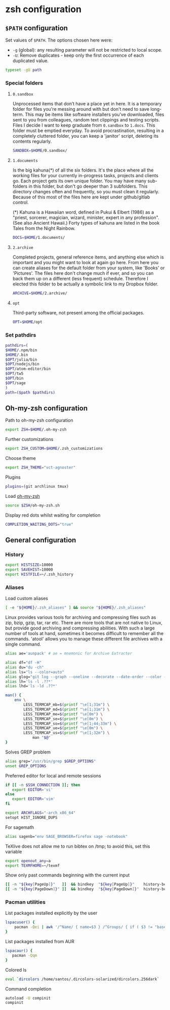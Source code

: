 * zsh configuration

** =$PATH= configuration 

Set values of =$PATH=. The options chosen here were:
- =-g= (global): any resulting parameter will not be restricted to local scope.
- =-U=: Remove duplicates - keep only the first occurrence of each duplicated value.
#+begin_src sh :tangle zshrc.symlink
typeset -gU path
#+end_src

*** Special folders
**** =0.sandbox=

Unprocessed items that don’t have a place yet in here. It is a temporary folder for files you're messing around with but don't need to save long-term. This may be items like software installers you’ve downloaded, files sent to you from colleagues, random text clippings and testing scripts. Files I decide I want to keep graduate from =0.sandbox= to =1.docs=. This folder must be emptied everyday. To avoid procrastination, resulting in a completely cluttered folder, you can keep a 'janitor' script, deleting its contents regularly.
#+begin_src sh :tangle zshrc.symlink
SANDBOX=$HOME/0.sandbox/
#+end_src

**** =1.documents=

Is the big kahuna(*) of all the six folders. It's the place where all the working files for your currently in-progress tasks, projects and clients go. Each project gets its own unique folder. You may have many sub-folders in this folder, but don't go deeper than 3 subfolders. This directory changes often and frequently, so you must clean it regularly. Because of this most of the files here are kept under github/gitlab control.

(*) Kahuna is a Hawaiian word, defined in Pukui & Elbert (1986) as a "priest, sorcerer, magician, wizard, minister, expert in any profession". (See also Ancient Hawaii.) Forty types of kahuna are listed in the book Tales from the Night Rainbow.
#+begin_src sh :tangle zshrc.symlink
DOCS=$HOME/1.documents/
#+end_src

**** =2.archive=

Completed projects, general reference items, and anything else which is important and you might want to look at again go here. From here you can create aliases for the default folder from your system, like 'Books' or 'Pictures'.  The files here don't change much if ever, and so you can back them up on a different (less frequent) schedule. Therefore I elected this folder to be actually a symbolic link to my Dropbox folder.
#+begin_src sh :tangle zshrc.symlink
ARCHIVE=$HOME/2.archive/
#+end_src

**** =opt=

Third-party software, not present among the official packages.
#+begin_src sh :tangle zshrc.symlink
OPT=$HOME/opt
#+end_src
*** Set pathdirs
#+begin_src sh :tangle zshrc.symlink
pathdirs=(
$HOME/.npm/bin
$HOME/.bin
$OPT/julia/bin
$OPT/nodejs/bin
$OPT/atom-editor/bin
$OPT/tw5
$OPT/bin
$OPT/sage
)
path=($path $pathdirs)
#+end_src

** Oh-my-zsh configuration

Path to oh-my-zsh configuration
#+begin_src sh :tangle zshrc.symlink
export ZSH=$HOME/.oh-my-zsh 
#+end_src

Further customizations
#+begin_src sh :tangle zshrc.symlink
export ZSH_CUSTOM=$HOME/.zsh_customizations
#+end_src

Choose theme
#+begin_src sh :tangle zshrc.symlink
export ZSH_THEME="vct-agnoster"
#+end_src

Plugins
#+begin_src sh :tangle zshrc.symlink
plugins=(git archlinux tmux)
#+end_src

Load [[https://github.com/robbyrussell/oh-my-zsh][oh-my-zsh]]
#+begin_src sh :tangle zshrc.symlink
source $ZSH/oh-my-zsh.sh 
#+end_src

Display red dots whilst waiting for completion
#+begin_src sh :tangle zshrc.symlink
COMPLETION_WAITING_DOTS="true"
#+end_src

** General configuration

*** History
 
#+begin_src sh :tangle zshrc.symlink
export HISTSIZE=10000
export SAVEHIST=10000
export HISTFILE=~/.zsh_history
#+end_src
*** Aliases

Load custom aliases
#+begin_src sh :tangle zshrc.symlink
[ -e "${HOME}/.zsh_aliases" ] && source "${HOME}/.zsh_aliases"
#+end_src

Linux provides various tools for archiving and compressing files such as zip, bzip, gzip, tar, rar etc. There are more tools that are not native to Linux, but provide good archiving and compressing abilities. With such a large number of tools at hand, sometimes it becomes difficult to remember all the commands. 'atool' allows you to manage these different file archives with a single command. 
#+begin_src sh :tangle zshrc.symlink
alias ae='aunpack' # ae = mnemonic for Archive Extracter
#+end_src

#+begin_src sh :tangle zshrc.symlink
alias df="df -H"
alias du="du -ch"
alias ls="ls --color=auto"
alias glog="git log --graph --oneline --decorate --date-order --color --boundary"
alias lh='ls -l .??*'
alias lhd='ls -ld .??*'

man() {
    env \
        LESS_TERMCAP_mb=$(printf "\e[1;31m") \
        LESS_TERMCAP_md=$(printf "\e[1;31m") \
        LESS_TERMCAP_me=$(printf "\e[0m") \
        LESS_TERMCAP_se=$(printf "\e[0m") \
        LESS_TERMCAP_so=$(printf "\e[1;44;33m") \
        LESS_TERMCAP_ue=$(printf "\e[0m") \
        LESS_TERMCAP_us=$(printf "\e[1;32m") \
            man "$@"
}
#+end_src

Solves GREP problem
#+begin_src sh :tangle zshrc.symlink
alias grep="/usr/bin/grep $GREP_OPTIONS"
unset GREP_OPTIONS
#+end_src

Preferred editor for local and remote sessions
#+begin_src sh :tangle zshrc.symlink
if [[ -n $SSH_CONNECTION ]]; then
   export EDITOR='vi'
else
   export EDITOR='vim'
fi
#+end_src

#+begin_src sh :tangle zshrc.symlink
export ARCHFLAGS="-arch x86_64"
setopt HIST_IGNORE_DUPS
#+end_src

For sagemath
#+begin_src sh :tangle zshrc.symlink
alias sagenb="env SAGE_BROWSER=firefox sage -notebook"
#+end_src

TeXlive does not allow me to run bibtex on /tmp; to avoid this, set this variable
#+begin_src sh :tangle zshrc.symlink
export openout_any=a
export TEXMFHOME=~/texmf
#+end_src

Show only past commands beginning with the current input
#+begin_src sh :tangle zshrc.symlink
[[ -n "${key[PageUp]}"   ]]  && bindkey  "${key[PageUp]}"    history-beginning-search-backward
[[ -n "${key[PageDown]}" ]]  && bindkey  "${key[PageDown]}"  history-beginning-search-forward
#+end_src

*** Pacman utilities

List packages installed explicitly by the user
#+begin_src sh :tangle zshrc.symlink
lspacuser() {
    pacman -Qei | awk '/^Name/ { name=$3 } /^Groups/ { if ( $3 != "base" && $3 != "base-devel" ) { print name } }'
}
#+end_src

List packages installed from AUR
#+begin_src sh :tangle zshrc.symlink
lspacaur() {
   pacman -Qqm
}
#+end_src

Colored ls
#+begin_src sh :tangle zshrc.symlink
eval `dircolors /home/santos/.dircolors-solarized/dircolors.256dark`
#+end_src

Command completion
#+begin_src sh :tangle zshrc.symlink
autoload -U compinit
compinit
#+end_src





# Local Variables:
# mode: org
# End:
